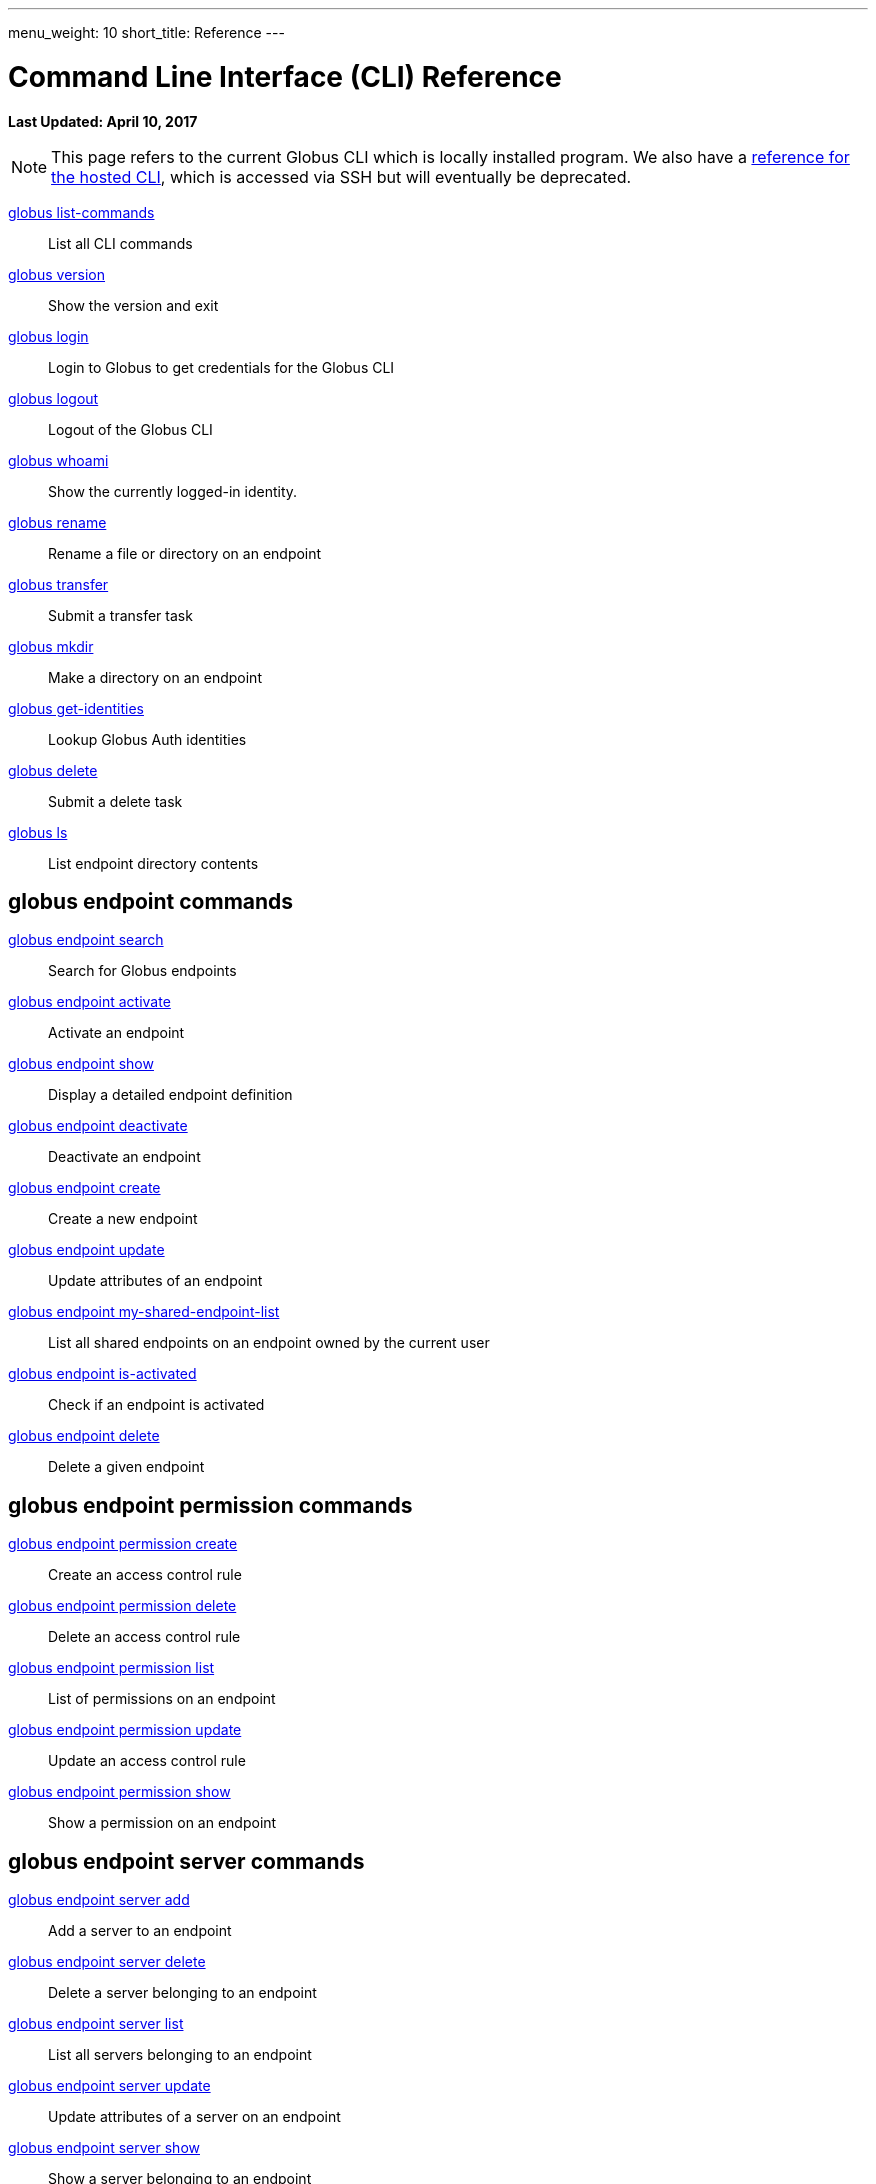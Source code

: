 ---
menu_weight: 10
short_title: Reference
---

= Command Line Interface (CLI) Reference
:revdate: April 10, 2017

[doc-info]*Last Updated: {revdate}*

NOTE: This page refers to the current Globus CLI which is locally installed program. We also have a link:../hosted[reference for the hosted CLI], which is accessed via SSH but will eventually be deprecated.

link:list_commands[globus list-commands]::
List all CLI commands

link:version[globus version]::
Show the version and exit

link:login[globus login]::
Login to Globus to get credentials for the Globus CLI

link:logout[globus logout]::
Logout of the Globus CLI

link:whoami[globus whoami]::
Show the currently logged-in identity.

link:rename[globus rename]::
Rename a file or directory on an endpoint

link:transfer[globus transfer]::
Submit a transfer task

link:mkdir[globus mkdir]::
Make a directory on an endpoint

link:get_identities[globus get-identities]::
Lookup Globus Auth identities

link:delete[globus delete]::
Submit a delete task

link:ls[globus ls]::
List endpoint directory contents

== globus endpoint commands

link:endpoint_search[globus endpoint search]::
Search for Globus endpoints

link:endpoint_activate[globus endpoint activate]::
Activate an endpoint

link:endpoint_show[globus endpoint show]::
Display a detailed endpoint definition

link:endpoint_deactivate[globus endpoint deactivate]::
Deactivate an endpoint

link:endpoint_create[globus endpoint create]::
Create a new endpoint

link:endpoint_[globus endpoint update]::
Update attributes of an endpoint

link:endpoint_my_shared_endpoint_list[globus endpoint my-shared-endpoint-list]::
List all shared endpoints on an endpoint owned by the current user

link:endpoint_is_activated[globus endpoint is-activated]::
Check if an endpoint is activated

link:endpoint_delete[globus endpoint delete]::
Delete a given endpoint

== globus endpoint permission commands

link:endpoint_permission_create[globus endpoint permission create]::
Create an access control rule

link:endpoint_permission_delete[globus endpoint permission delete]::
Delete an access control rule

link:endpoint_permission_list[globus endpoint permission list]::
List of permissions on an endpoint

link:endpoint_permission_update[globus endpoint permission update]::
Update an access control rule

link:endpoint_permission_show[globus endpoint permission show]::
Show a permission on an endpoint

== globus endpoint server commands

link:endpoint_server_add[globus endpoint server add]::
Add a server to an endpoint

link:endpoint_server_delete[globus endpoint server delete]::
Delete a server belonging to an endpoint

link:endpoint_server_list[globus endpoint server list]::
List all servers belonging to an endpoint

link:endpoint_server_update[globus endpoint server update]::
Update attributes of a server on an endpoint

link:endpoint_server_show[globus endpoint server show]::
Show a server belonging to an endpoint

== globus endpoint role commands

link:endpoint_role_create[globus endpoint role create]::
Create a role on an endpoint

link:endpoint_role_delete[globus endpoint role delete]::
Remove a role from an endpoint

link:endpoint_role_list[globus endpoint role list]::
List of assigned roles on an endpoint

link:endpoint_role_show[globus endpoint role show]::
Show full info for a role on an endpoint

== globus bookmark commands

link:bookmark_rename[globus bookmark rename]::
Change a bookmark's name

link:bookmark_create[globus bookmark create]::
Create a bookmark for the current user

link:bookmark_show[globus bookmark show]::
Given a bookmark name or ID resolves bookmark to an 'ENDPOINT_ID:PATH'

link:bookmark_list[globus bookmark list]::
List bookmarks for the current user

link:bookmark_delete[globus bookmark delete]::
Delete a bookmark

== globus task commands

link:task_event_list[globus task event-list]::
List events for a given task

link:task[globus task show]::
Show detailed information about a specific task

link:task_list[globus task list]::
List tasks for the current user

link:task_update[globus task update]::
Update a task

link:task_generate_submission_id[globus task generate-submission-id]::
Get a submission ID

link:task_pause_info[globus task pause-info]::
Show why an in-progress task is currently paused

link:task_cancel[globus task cancel]::
Cancel a task

link:task_wait[globus task wait]::
Wait for a task to complete
